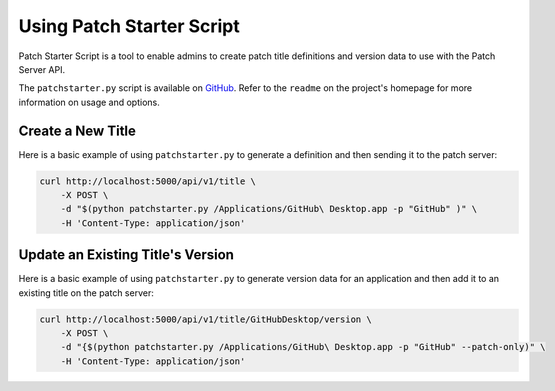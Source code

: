 Using Patch Starter Script
--------------------------

Patch Starter Script is a tool to enable admins to create patch title
definitions and version data to use with the Patch Server API.

The ``patchstarter.py`` script is available on
`GitHub <https://github.com/brysontyrrell/Patch-Starter-Script>`_. Refer to the
``readme`` on the project's homepage for more information on usage and options.

Create a New Title
^^^^^^^^^^^^^^^^^^

Here is a basic example of using ``patchstarter.py`` to generate a definition
and then sending it to the patch server:

.. code-block:: bash

    curl http://localhost:5000/api/v1/title \
        -X POST \
        -d "$(python patchstarter.py /Applications/GitHub\ Desktop.app -p "GitHub" )" \
        -H 'Content-Type: application/json'

Update an Existing Title's Version
^^^^^^^^^^^^^^^^^^^^^^^^^^^^^^^^^^

Here is a basic example of using ``patchstarter.py`` to generate version data
for an application and then add it to an existing title on the patch server:

.. code-block:: bash

    curl http://localhost:5000/api/v1/title/GitHubDesktop/version \
        -X POST \
        -d "{$(python patchstarter.py /Applications/GitHub\ Desktop.app -p "GitHub" --patch-only)" \
        -H 'Content-Type: application/json'
